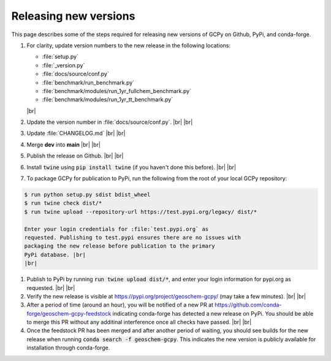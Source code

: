 .. |br| raw:: html

   <br/>

.. _release-guide:

######################
Releasing new versions
######################

This page describes some of the steps required for releasing new
versions of GCPy on Github, PyPi, and conda-forge. 

#. For clarity, update version numbers to the new release in the
   following locations:

   - :file:`setup.py`
   - :file:`_version.py`
   - :file:`docs/source/conf.py`
   - :file:`benchmark/run_benchmark.py`
   - :file:`benchmark/modules/run_1yr_fullchem_benchmark.py`
   - :file:`benchmark/modules/run_1yr_tt_benchmark.py`

   |br|

#. Update the version number in :file:`docs/source/conf.py`. |br|
   |br|

   
#. Update :file:`CHANGELOG.md` |br|
   |br|

   
#. Merge **dev** into **main** |br|
   |br|
   
#. Publish the release on Github. |br|
   |br|
   
#. Install :code:`twine` using :code:`pip install twine` (if you
   haven't done this before). |br|
   |br|
   
#. To package GCPy for publication to PyPi, run the following from the
   root of your local GCPy repository:

.. code-block:: console
     
   $ run python setup.py sdist bdist_wheel
   $ run twine check dist/*
   $ run twine upload --repository-url https://test.pypi.org/legacy/ dist/*

   Enter your login credentials for :file:`test.pypi.org` as
   requested. Publishing to test.pypi ensures there are no issues with
   packaging the new release before publication to the primary
   PyPi database. |br|
   |br|

#. Publish to PyPi by running :code:`run twine upload dist/*`, and enter
   your login information for pypi.org as requested. |br|
   |br|

#. Verify the new release is visible at
   https://pypi.org/project/geoschem-gcpy/ (may take a few
   minutes). |br|
   |br|

#. After a period of time (around an hour), you will be notified of a
   new PR at https://github.com/conda-forge/geoschem-gcpy-feedstock
   indicating conda-forge has detected a new release on PyPi. You
   should be able to merge this PR without any additinal interference
   once all checks have passed. |br|
   |br|

#. Once the feedstock PR has been merged and after another period of
   waiting, you should see builds for the new release when running
   :code:`conda search -f geoschem-gcpy`.  This indicates the new
   version is publicly available for installation through
   conda-forge. 

